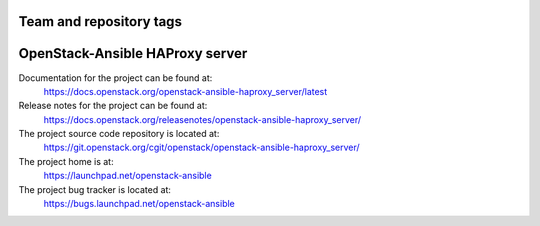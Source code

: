 ========================
Team and repository tags
========================

.. image:: https://governance.openstack.org/tc/badges/openstack-ansible-haproxy_server.svg
    :target: https://governance.openstack.org/tc/reference/tags/index.html

.. Change things from this point on

================================
OpenStack-Ansible HAProxy server
================================

Documentation for the project can be found at:
  https://docs.openstack.org/openstack-ansible-haproxy_server/latest

Release notes for the project can be found at:
  https://docs.openstack.org/releasenotes/openstack-ansible-haproxy_server/

The project source code repository is located at:
  https://git.openstack.org/cgit/openstack/openstack-ansible-haproxy_server/

The project home is at:
  https://launchpad.net/openstack-ansible

The project bug tracker is located at:
  https://bugs.launchpad.net/openstack-ansible
